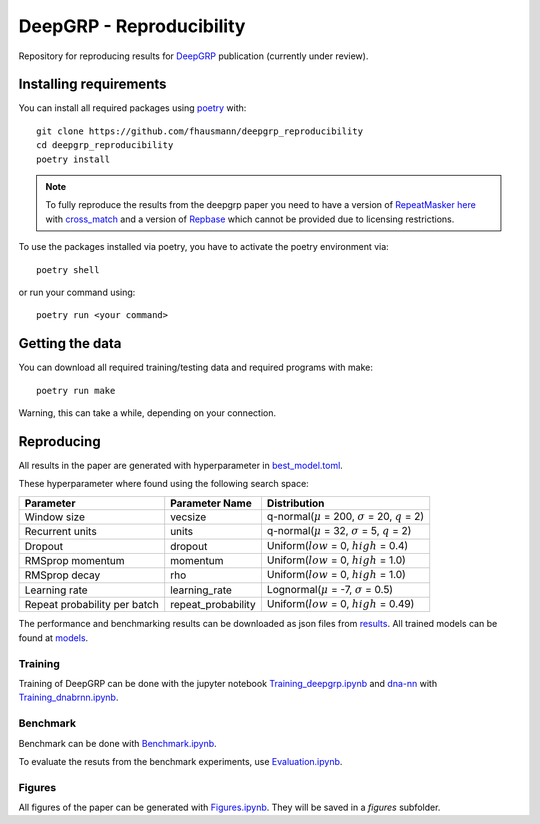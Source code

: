 =========================
DeepGRP - Reproducibility
=========================

Repository for reproducing results for `DeepGRP`__ publication
(currently under review).

.. __: https://github.com/fhausmann/deepgrp

Installing requirements
=======================

You can install all required packages using `poetry`__ with::

    git clone https://github.com/fhausmann/deepgrp_reproducibility
    cd deepgrp_reproducibility
    poetry install

.. __: https://python-poetry.org/

.. note::
   To fully reproduce the results from the deepgrp paper you need to have
   a version of `RepeatMasker`__ `here`__ with `cross_match`__ and a version of
   `Repbase`__ which cannot be provided due to licensing restrictions.

   .. __: https://github.com/rmhubley/RepeatMasker
   .. __: https://github.com/fhausmann/deepgrp_reproducibility/blob/master/repeatmasker/
   .. __: http://www.phrap.org/phredphrapconsed.html
   .. __: https://www.girinst.org/repbase/

To use the packages installed via poetry, you have to activate the poetry 
environment via::

    poetry shell
    
or run your command using::

    poetry run <your command>

Getting the data
================

You can download all required training/testing data and required programs with
make::

    poetry run make

Warning, this can take a while, depending on your connection.

Reproducing
===========

All results in the paper are generated with hyperparameter in
`best_model.toml`__.

.. __: https://github.com/fhausmann/deepgrp_reproducibility/blob/master/best_model.toml

These hyperparameter where found using the following search space:

+-------------------+-------------------+-----------------------------------------------------------------+
| Parameter         | Parameter Name    | Distribution                                                    |
+===================+===================+=================================================================+
| Window size       | vecsize           | q-normal(:math:`\mu` = 200, :math:`\sigma` = 20, :math:`q` = 2) |
+-------------------+-------------------+-----------------------------------------------------------------+
| Recurrent units   | units             | q-normal(:math:`\mu` = 32, :math:`\sigma` = 5, :math:`q` = 2)   |
+-------------------+-------------------+-----------------------------------------------------------------+
| Dropout           | dropout           | Uniform(:math:`low` = 0, :math:`high` = 0.4)                    |
+-------------------+-------------------+-----------------------------------------------------------------+
| RMSprop momentum  | momentum          | Uniform(:math:`low` = 0, :math:`high` = 1.0)                    |
+-------------------+-------------------+-----------------------------------------------------------------+
| RMSprop decay     | rho               | Uniform(:math:`low` = 0, :math:`high` = 1.0)                    |
+-------------------+-------------------+-----------------------------------------------------------------+
| Learning rate     | learning_rate     | Lognormal(:math:`\mu` = -7, :math:`\sigma` = 0.5)               |
+-------------------+-------------------+-----------------------------------------------------------------+
| Repeat probability|repeat_probability | Uniform(:math:`low` = 0, :math:`high` = 0.49)                   |
| per batch         |                   |                                                                 |
+-------------------+-------------------+-----------------------------------------------------------------+


The performance and benchmarking results can be downloaded as json files from `results`__.
All trained models can be found at `models`__.

.. __: https://github.com/fhausmann/deepgrp_reproducibility/blob/master/results
.. __: https://github.com/fhausmann/deepgrp_reproducibility/blob/master/models

Training
--------
Training of DeepGRP can be done with the jupyter notebook
`Training_deepgrp.ipynb`__
and `dna-nn`__ with `Training_dnabrnn.ipynb`__.

.. __: https://github.com/fhausmann/deepgrp_reproducibility/blob/master/Training_deepgrp.ipynb
.. __: https://github.com/lh3/dna-nn
.. __: https://github.com/fhausmann/deepgrp_reproducibility/blob/master/Training_dnabrnn.ipynb

Benchmark
---------
Benchmark can be done with `Benchmark.ipynb`__.

.. __: https://github.com/fhausmann/deepgrp_reproducibility/blob/master/Benchmark.ipynb

To evaluate the resuts from the benchmark experiments, use `Evaluation.ipynb`__.

.. __: https://github.com/fhausmann/deepgrp_reproducibility/blob/master/Evaluation.ipynb

Figures
-------
All figures of the paper can be generated with `Figures.ipynb`__.
They will be saved in a `figures` subfolder.

.. __: https://github.com/fhausmann/deepgrp_reproducibility/blob/master/Figures.ipynb
